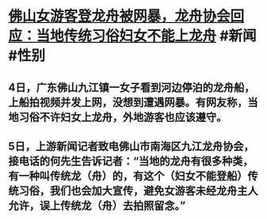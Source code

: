 * [[https://k.sina.cn/article_1664221137_6331ffd1020014pga.html][佛山女游客登龙舟被网暴，龙舟协会回应：当地传统习俗妇女不能上龙舟]] #新闻 #性别
** 4日，广东佛山九江镇一女子看到河边停泊的龙舟船，上船拍视频并发上网，没想到遭遇网暴。有网友称，当地习俗不许妇女上龙舟，外地游客也应该遵守。
** 5日，上游新闻记者致电佛山市南海区九江龙舟协会，接电话的何先生告诉记者：“当地的龙舟有很多种类，有一种叫传统龙（舟）的，有这个（妇女不能登船）传统习俗，我们也会加大宣传，避免女游客未经龙舟主人允许，误上传统龙（舟）去拍照留念。”